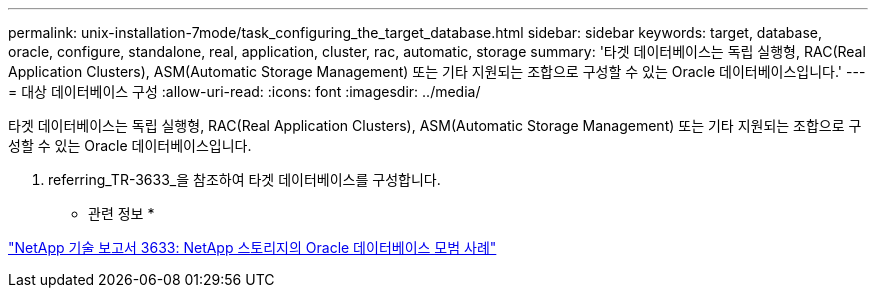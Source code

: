 ---
permalink: unix-installation-7mode/task_configuring_the_target_database.html 
sidebar: sidebar 
keywords: target, database, oracle, configure, standalone, real, application, cluster, rac, automatic, storage 
summary: '타겟 데이터베이스는 독립 실행형, RAC(Real Application Clusters), ASM(Automatic Storage Management) 또는 기타 지원되는 조합으로 구성할 수 있는 Oracle 데이터베이스입니다.' 
---
= 대상 데이터베이스 구성
:allow-uri-read: 
:icons: font
:imagesdir: ../media/


[role="lead"]
타겟 데이터베이스는 독립 실행형, RAC(Real Application Clusters), ASM(Automatic Storage Management) 또는 기타 지원되는 조합으로 구성할 수 있는 Oracle 데이터베이스입니다.

. referring_TR-3633_을 참조하여 타겟 데이터베이스를 구성합니다.


* 관련 정보 *

http://www.netapp.com/us/media/tr-3633.pdf["NetApp 기술 보고서 3633: NetApp 스토리지의 Oracle 데이터베이스 모범 사례"]
